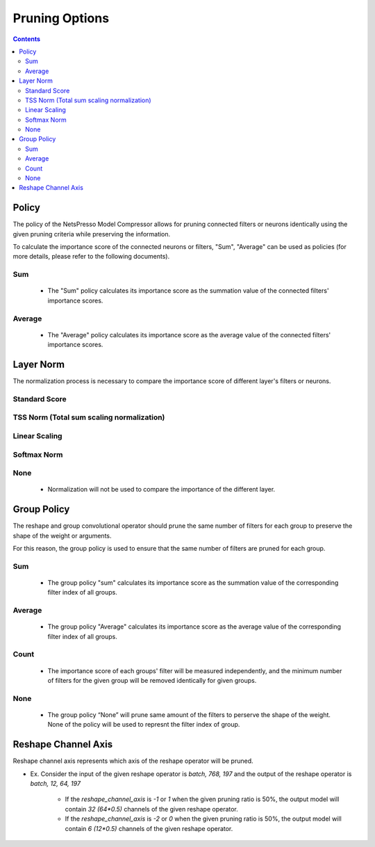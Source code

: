 .. _pruning_options_heading:

Pruning Options
###############


.. contents:: :depth: 5


Policy
******

The policy of the NetsPresso Model Compressor allows for pruning connected filters or neurons identically using the given pruning criteria while preserving the information.

To calculate the importance score of the connected neurons or filters, "Sum", "Average" can be used as policies (for more details, please refer to the following documents).

Sum
+++++++++++++++++++

    - The "Sum" policy calculates its importance score as the summation value of the connected filters' importance scores.

    .. image:: ../../../../../_static/compression/options/sum.png
        :width: 500
        :align: center

Average
+++++++++++++++++++

    - The "Average" policy calculates its importance score as the average value of the connected filters' importance scores.

    .. image:: ../../../../../_static/compression/options/average.png
        :width: 500
        :align: center


Layer Norm
**********

The normalization process is necessary to compare the importance score of different layer's filters or neurons.


Standard Score
+++++++++++++++++++

    .. image:: ../../../../../_static/compression/options/standard_score.png
        :width: 500
        :align: center

TSS Norm (Total sum scaling normalization)
+++++++++++++++++++++++++++++++++++++++++++++++++++++++++

    .. image:: ../../../../../_static/compression/options/tss_norm.png
        :width: 250
        :align: center


Linear Scaling
+++++++++++++++++++

    .. image:: ../../../../../_static/compression/options/linear_scaling.png
        :width: 500
        :align: center


Softmax Norm
+++++++++++++++++++

    .. image:: ../../../../../_static/compression/options/softmax_norm.png
        :width: 300
        :align: center

None
+++++++++++++++++++

    - Normalization will not be used to compare the importance of  the different layer.


Group Policy
************

The reshape and group convolutional operator should prune the same number of filters for each group to preserve the shape of the weight or arguments.

For this reason, the group policy is used to ensure that the same number of filters are pruned for each group.

Sum
+++++++++++++++++++

    - The group policy "sum" calculates its importance score as the summation value of the corresponding filter index of all groups.

Average
+++++++++++++++++++

    - The group policy "Average" calculates its importance score as the average value of the corresponding filter index of all groups.

Count
+++++++++++++++++++

    - The importance score of each groups' filter will be measured independently, and the minimum number of filters for the given group will be removed identically for given groups.

None
+++++++++++++++++++

    - The group policy “None” will prune same amount of the filters to perserve the shape of the weight. None of the policy will be used to represnt the filter index of group.


Reshape Channel Axis
********************

Reshape channel axis represents which axis of the reshape operator will be pruned.

- Ex. Consider the input of the given reshape operator is `batch, 768, 197` and the output of the reshape operator is `batch, 12, 64, 197`

    - If the `reshape_channel_axis` is `-1` or `1` when the given pruning ratio is 50%, the output model will contain `32 (64*0.5)` channels of the given reshape operator.

    - If the `reshape_channel_axis` is `-2` or `0` when the given pruning ratio is 50%, the output model will contain `6 (12*0.5)` channels of the given reshape operator.

